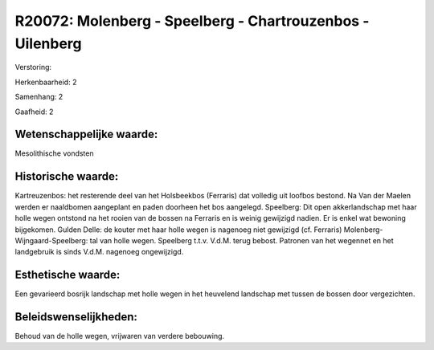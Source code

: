 R20072: Molenberg - Speelberg - Chartrouzenbos -Uilenberg
=========================================================

Verstoring:

Herkenbaarheid: 2

Samenhang: 2

Gaafheid: 2


Wetenschappelijke waarde:
~~~~~~~~~~~~~~~~~~~~~~~~~

Mesolithische vondsten


Historische waarde:
~~~~~~~~~~~~~~~~~~~

Kartreuzenbos: het resterende deel van het Holsbeekbos (Ferraris) dat
volledig uit loofbos bestond. Na Van der Maelen werden er naaldbomen
aangeplant en paden doorheen het bos aangelegd. Speelberg: Dit open
akkerlandschap met haar holle wegen ontstond na het rooien van de bossen
na Ferraris en is weinig gewijzigd nadien. Er is enkel wat bewoning
bijgekomen. Gulden Delle: de kouter met haar holle wegen is nagenoeg
niet gewijzigd (cf. Ferraris) Molenberg-Wijngaard-Speelberg: tal van
holle wegen. Speelberg t.t.v. V.d.M. terug bebost. Patronen van het
wegennet en het landgebruik is sinds V.d.M. nagenoeg ongewijzigd.


Esthetische waarde:
~~~~~~~~~~~~~~~~~~~

Een gevarieerd bosrijk landschap met holle wegen in het heuvelend
landschap met tussen de bossen door vergezichten.




Beleidswenselijkheden:
~~~~~~~~~~~~~~~~~~~~~

Behoud van de holle wegen, vrijwaren van verdere bebouwing.
